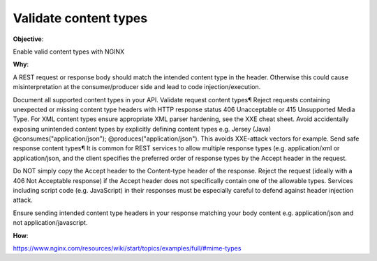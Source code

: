 Validate content types
======================

**Objective**: 

Enable valid content types with NGINX

**Why**: 

A REST request or response body should match the intended content type in the header. Otherwise this could cause misinterpretation at the consumer/producer side and lead to code injection/execution.

Document all supported content types in your API.
Validate request content types¶
Reject requests containing unexpected or missing content type headers with HTTP response status 406 Unacceptable or 415 Unsupported Media Type.
For XML content types ensure appropriate XML parser hardening, see the XXE cheat sheet.
Avoid accidentally exposing unintended content types by explicitly defining content types e.g. Jersey (Java) @consumes("application/json"); @produces("application/json"). This avoids XXE-attack vectors for example.
Send safe response content types¶
It is common for REST services to allow multiple response types (e.g. application/xml or application/json, and the client specifies the preferred order of response types by the Accept header in the request.

Do NOT simply copy the Accept header to the Content-type header of the response.
Reject the request (ideally with a 406 Not Acceptable response) if the Accept header does not specifically contain one of the allowable types.
Services including script code (e.g. JavaScript) in their responses must be especially careful to defend against header injection attack.

Ensure sending intended content type headers in your response matching your body content e.g. application/json and not application/javascript. 

**How**:

https://www.nginx.com/resources/wiki/start/topics/examples/full/#mime-types
